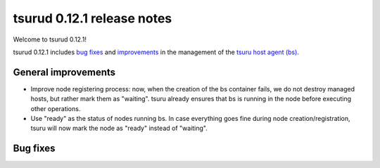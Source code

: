 .. Copyright 2015 tsuru authors. All rights reserved.
   Use of this source code is governed by a BSD-style
   license that can be found in the LICENSE file.

===========================
tsurud 0.12.1 release notes
===========================

Welcome to tsurud 0.12.1!

tsurud 0.12.1 includes `bug fixes`_ and `improvements`_ in the management of the
`tsuru host agent (bs) <https://github.com/tsuru/bs>`_.

.. _`improvements`: `General improvements`_

General improvements
====================

* Improve node registering process: now, when the creation of the bs container
  fails, we do not destroy managed hosts, but rather mark them as "waiting".
  tsuru already ensures that bs is running in the node before executing other
  operations.

* Use "ready" as the status of nodes running bs. In case everything goes fine
  during node creation/registration, tsuru will now mark the node as "ready"
  instead of "waiting".

Bug fixes
=========

